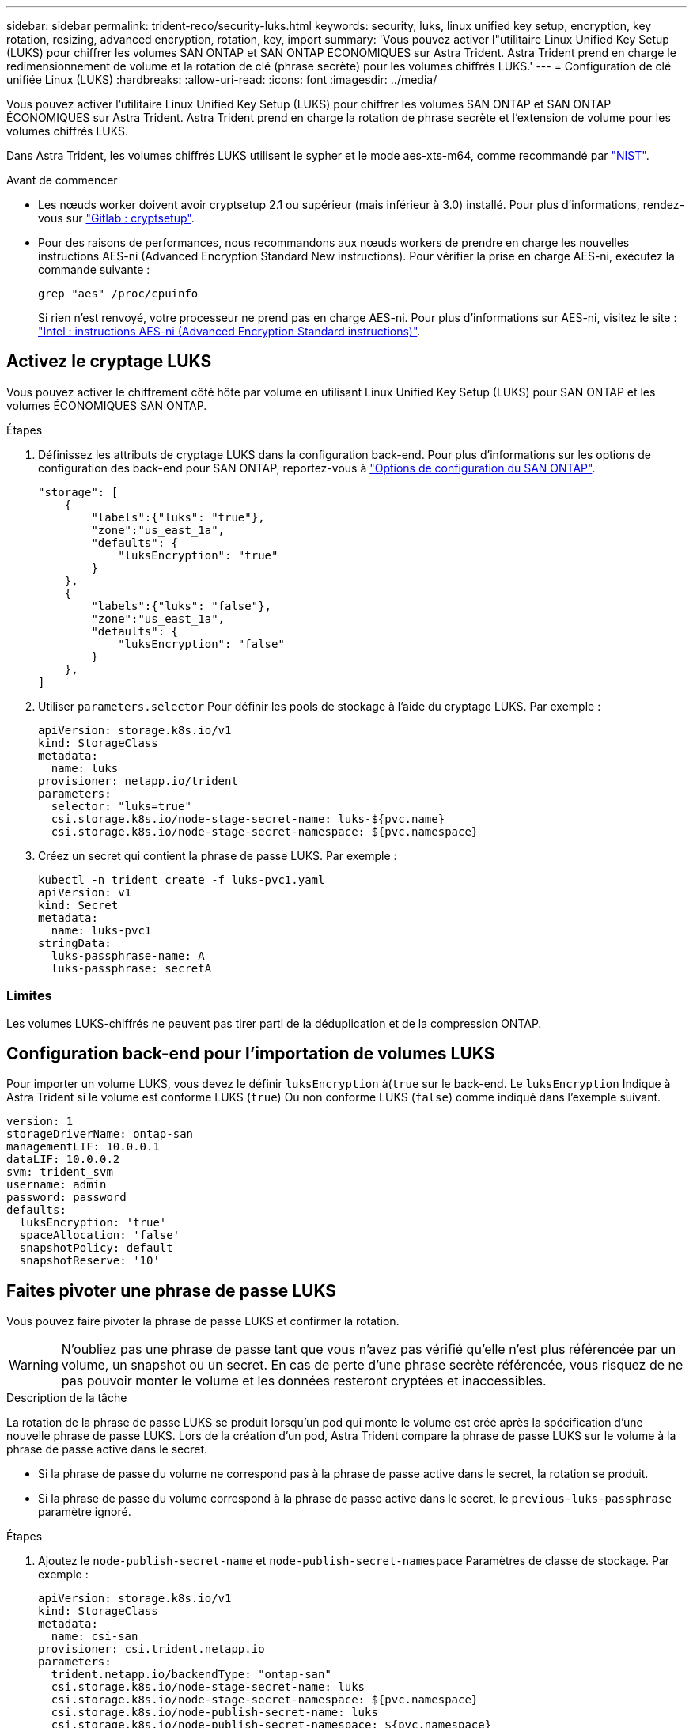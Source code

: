 ---
sidebar: sidebar 
permalink: trident-reco/security-luks.html 
keywords: security, luks, linux unified key setup, encryption, key rotation, resizing, advanced encryption, rotation, key, import 
summary: 'Vous pouvez activer l"utilitaire Linux Unified Key Setup (LUKS) pour chiffrer les volumes SAN ONTAP et SAN ONTAP ÉCONOMIQUES sur Astra Trident. Astra Trident prend en charge le redimensionnement de volume et la rotation de clé (phrase secrète) pour les volumes chiffrés LUKS.' 
---
= Configuration de clé unifiée Linux (LUKS)
:hardbreaks:
:allow-uri-read: 
:icons: font
:imagesdir: ../media/


[role="lead"]
Vous pouvez activer l'utilitaire Linux Unified Key Setup (LUKS) pour chiffrer les volumes SAN ONTAP et SAN ONTAP ÉCONOMIQUES sur Astra Trident. Astra Trident prend en charge la rotation de phrase secrète et l'extension de volume pour les volumes chiffrés LUKS.

Dans Astra Trident, les volumes chiffrés LUKS utilisent le sypher et le mode aes-xts-m64, comme recommandé par link:https://csrc.nist.gov/publications/detail/sp/800-38e/final["NIST"^].

.Avant de commencer
* Les nœuds worker doivent avoir cryptsetup 2.1 ou supérieur (mais inférieur à 3.0) installé. Pour plus d'informations, rendez-vous sur link:https://gitlab.com/cryptsetup/cryptsetup["Gitlab : cryptsetup"^].
* Pour des raisons de performances, nous recommandons aux nœuds workers de prendre en charge les nouvelles instructions AES-ni (Advanced Encryption Standard New instructions). Pour vérifier la prise en charge AES-ni, exécutez la commande suivante :
+
[listing]
----
grep "aes" /proc/cpuinfo
----
+
Si rien n'est renvoyé, votre processeur ne prend pas en charge AES-ni. Pour plus d'informations sur AES-ni, visitez le site : link:https://www.intel.com/content/www/us/en/developer/articles/technical/advanced-encryption-standard-instructions-aes-ni.html["Intel : instructions AES-ni (Advanced Encryption Standard instructions)"^].





== Activez le cryptage LUKS

Vous pouvez activer le chiffrement côté hôte par volume en utilisant Linux Unified Key Setup (LUKS) pour SAN ONTAP et les volumes ÉCONOMIQUES SAN ONTAP.

.Étapes
. Définissez les attributs de cryptage LUKS dans la configuration back-end. Pour plus d'informations sur les options de configuration des back-end pour SAN ONTAP, reportez-vous à link:../trident-use/ontap-san-examples.html["Options de configuration du SAN ONTAP"].
+
[listing]
----
"storage": [
    {
        "labels":{"luks": "true"},
        "zone":"us_east_1a",
        "defaults": {
            "luksEncryption": "true"
        }
    },
    {
        "labels":{"luks": "false"},
        "zone":"us_east_1a",
        "defaults": {
            "luksEncryption": "false"
        }
    },
]
----
. Utiliser `parameters.selector` Pour définir les pools de stockage à l'aide du cryptage LUKS. Par exemple :
+
[listing]
----
apiVersion: storage.k8s.io/v1
kind: StorageClass
metadata:
  name: luks
provisioner: netapp.io/trident
parameters:
  selector: "luks=true"
  csi.storage.k8s.io/node-stage-secret-name: luks-${pvc.name}
  csi.storage.k8s.io/node-stage-secret-namespace: ${pvc.namespace}
----
. Créez un secret qui contient la phrase de passe LUKS. Par exemple :
+
[listing]
----
kubectl -n trident create -f luks-pvc1.yaml
apiVersion: v1
kind: Secret
metadata:
  name: luks-pvc1
stringData:
  luks-passphrase-name: A
  luks-passphrase: secretA
----




=== Limites

Les volumes LUKS-chiffrés ne peuvent pas tirer parti de la déduplication et de la compression ONTAP.



== Configuration back-end pour l'importation de volumes LUKS

Pour importer un volume LUKS, vous devez le définir `luksEncryption` à(`true` sur le back-end. Le `luksEncryption` Indique à Astra Trident si le volume est conforme LUKS (`true`) Ou non conforme LUKS (`false`) comme indiqué dans l'exemple suivant.

[listing]
----
version: 1
storageDriverName: ontap-san
managementLIF: 10.0.0.1
dataLIF: 10.0.0.2
svm: trident_svm
username: admin
password: password
defaults:
  luksEncryption: 'true'
  spaceAllocation: 'false'
  snapshotPolicy: default
  snapshotReserve: '10'
----


== Faites pivoter une phrase de passe LUKS

Vous pouvez faire pivoter la phrase de passe LUKS et confirmer la rotation.


WARNING: N'oubliez pas une phrase de passe tant que vous n'avez pas vérifié qu'elle n'est plus référencée par un volume, un snapshot ou un secret. En cas de perte d'une phrase secrète référencée, vous risquez de ne pas pouvoir monter le volume et les données resteront cryptées et inaccessibles.

.Description de la tâche
La rotation de la phrase de passe LUKS se produit lorsqu'un pod qui monte le volume est créé après la spécification d'une nouvelle phrase de passe LUKS. Lors de la création d'un pod, Astra Trident compare la phrase de passe LUKS sur le volume à la phrase de passe active dans le secret.

* Si la phrase de passe du volume ne correspond pas à la phrase de passe active dans le secret, la rotation se produit.
* Si la phrase de passe du volume correspond à la phrase de passe active dans le secret, le `previous-luks-passphrase` paramètre ignoré.


.Étapes
. Ajoutez le `node-publish-secret-name` et `node-publish-secret-namespace` Paramètres de classe de stockage. Par exemple :
+
[listing]
----
apiVersion: storage.k8s.io/v1
kind: StorageClass
metadata:
  name: csi-san
provisioner: csi.trident.netapp.io
parameters:
  trident.netapp.io/backendType: "ontap-san"
  csi.storage.k8s.io/node-stage-secret-name: luks
  csi.storage.k8s.io/node-stage-secret-namespace: ${pvc.namespace}
  csi.storage.k8s.io/node-publish-secret-name: luks
  csi.storage.k8s.io/node-publish-secret-namespace: ${pvc.namespace}
----
. Identifier les phrases de passe existantes sur le volume ou l'instantané.
+
.Volumétrie
[listing]
----
tridentctl -d get volume luks-pvc1
GET http://127.0.0.1:8000/trident/v1/volume/<volumeID>

...luksPassphraseNames:["A"]
----
+
.Snapshot
[listing]
----
tridentctl -d get snapshot luks-pvc1
GET http://127.0.0.1:8000/trident/v1/volume/<volumeID>/<snapshotID>

...luksPassphraseNames:["A"]
----
. Mettez à jour le secret LUKS pour le volume afin de spécifier les phrases de passe nouvelles et précédentes. Bien sûr  `previous-luke-passphrase-name` et `previous-luks-passphrase` faites correspondre la phrase de passe précédente.
+
[listing]
----
apiVersion: v1
kind: Secret
metadata:
  name: luks-pvc1
stringData:
  luks-passphrase-name: B
  luks-passphrase: secretB
  previous-luks-passphrase-name: A
  previous-luks-passphrase: secretA
----
. Créez un nouveau pod qui monte le volume. Ceci est nécessaire pour lancer la rotation.
. Vérifiez que la phrase de passe a été pivotée.
+
.Volumétrie
[listing]
----
tridentctl -d get volume luks-pvc1
GET http://127.0.0.1:8000/trident/v1/volume/<volumeID>

...luksPassphraseNames:["B"]
----
+
.Snapshot
[listing]
----
tridentctl -d get snapshot luks-pvc1
GET http://127.0.0.1:8000/trident/v1/volume/<volumeID>/<snapshotID>

...luksPassphraseNames:["B"]
----


.Résultats
La phrase de passe a été pivotée lorsque seule la nouvelle phrase de passe est renvoyée sur le volume et le snapshot.


NOTE: Si deux phrases de passe sont renvoyées, par exemple `luksPassphraseNames: ["B", "A"]`, la rotation est incomplète. Vous pouvez déclencher un nouveau pod pour tenter de terminer la rotation.



== Activer l'extension de volume

Vous pouvez activer l'extension de volume sur un volume chiffré LUKS.

.Étapes
. Activez le `CSINodeExpandSecret` feature gate (bêta 1.25+). Reportez-vous à la section link:https://kubernetes.io/blog/2022/09/21/kubernetes-1-25-use-secrets-while-expanding-csi-volumes-on-node-alpha/["Kubernetes 1.25 : utilisez les secrets de l'extension des volumes CSI basée sur des nœuds"^] pour plus d'informations.
. Ajoutez le `node-expand-secret-name` et `node-expand-secret-namespace` Paramètres de classe de stockage. Par exemple :
+
[listing]
----
apiVersion: storage.k8s.io/v1
kind: StorageClass
metadata:
  name: luks
provisioner: netapp.io/trident
parameters:
  selector: "luks=true"
  csi.storage.k8s.io/node-stage-secret-name: luks-${pvc.name}
  csi.storage.k8s.io/node-stage-secret-namespace: ${pvc.namespace}
  csi.storage.k8s.io/node-expand-secret-name: luks-${pvc.name}
  csi.storage.k8s.io/node-expand-secret-namespace: ${pvc.namespace}
allowVolumeExpansion: true
----


.Résultats
Lorsque vous initiez l'extension du stockage en ligne, le kubelet transmet les identifiants appropriés au pilote.
